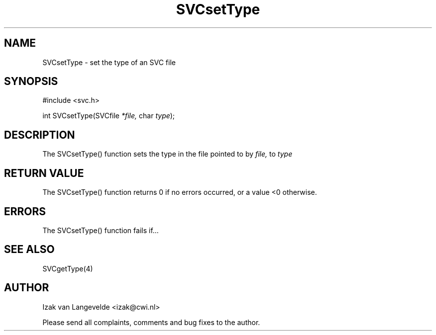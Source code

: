 .\"  SVC -- the SVC (Systems Validation Centre) file format library
.\"
.\"  Copyright (C) 2000  Stichting Mathematisch Centrum, Amsterdam,
.\"                      The  Netherlands
.\"
.\"  This program is free software; you can redistribute it and/or
.\"  modify it under the terms of the GNU General Public License
.\"  as published by the Free Software Foundation; either version 2
.\"  of the License, or (at your option) any later version.
.\"
.\"  This program is distributed in the hope that it will be useful,
.\"  but WITHOUT ANY WARRANTY; without even the implied warranty of
.\"  MERCHANTABILITY or FITNESS FOR A PARTICULAR PURPOSE.  See the
.\"  GNU General Public License for more details.
.\"
.\"  You should have received a copy of the GNU General Public License
.\"  along with this program; if not, write to the Free Software
.\"  Foundation, Inc., 59 Temple Place - Suite 330, Boston, MA  02111-1307, USA.
.\"
.\" $Id: svcsettype.4,v 1.2 2001/01/04 15:26:36 izak Exp $
.TH SVCsetType 4 15/5/2000
.SH NAME
SVCsetType \- set the type of an SVC file

.SH SYNOPSIS
#include <svc.h>

int SVCsetType(SVCfile 
.I *file,
char
.I type\c
);

.SH DESCRIPTION

The SVCsetType() function sets the type 
in the file pointed to by 
.I file,
to 
.I type

.SH RETURN VALUE

The SVCsetType() function returns 0 if no errors occurred, or a value <0
otherwise.

.SH ERRORS

The SVCsetType() function fails if...

.SH SEE ALSO

SVCgetType(4)

.SH AUTHOR
Izak van Langevelde <izak@cwi.nl>
.LP
Please send all complaints, comments and bug fixes to the author. 

